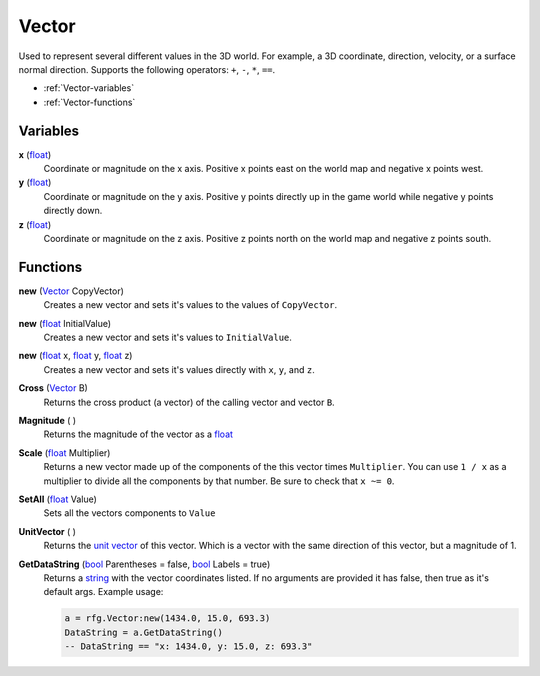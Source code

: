 
Vector
********************************************************
Used to represent several different values in the 3D world. For example, a 3D coordinate, direction, velocity, or a surface normal direction. Supports the following operators: ``+``, ``-``, ``*``, ``==``.

- :ref:`Vector-variables`
- :ref:`Vector-functions`

.. _Vector-variables:

Variables
========================================================

**x** (`float`_)
    Coordinate or magnitude on the x axis. Positive x points east on the world map and negative x points west.

**y** (`float`_)
    Coordinate or magnitude on the y axis. Positive y points directly up in the game world while negative y points directly down.

**z** (`float`_)
    Coordinate or magnitude on the z axis. Positive z points north on the world map and negative z points south.


.. _Vector-functions:

Functions
========================================================

**new** (`Vector`_ CopyVector)
    Creates a new vector and sets it's values to the values of ``CopyVector``.

**new** (`float`_ InitialValue)
    Creates a new vector and sets it's values to ``InitialValue``.

**new** (`float`_ x, `float`_ y, `float`_ z)
    Creates a new vector and sets it's values directly with ``x``, ``y``, and ``z``. 

**Cross** (`Vector`_ B)
    Returns the cross product (a vector) of the calling vector and vector ``B``.

**Magnitude** ( )
    Returns the magnitude of the vector as a `float`_

**Scale** (`float`_ Multiplier)
    Returns a new vector made up of the components of the this vector times ``Multiplier``. You can use ``1 / x`` as a multiplier to divide all the components by that number. Be sure to check that ``x ~= 0``.

**SetAll** (`float`_ Value)
     Sets all the vectors components to ``Value``

**UnitVector** ( )
    Returns the `unit vector`_ of this vector. Which is a vector with the same direction of this vector, but a magnitude of 1.

**GetDataString** (`bool`_ Parentheses = false, `bool`_ Labels = true)
    Returns a `string`_ with the vector coordinates listed. If no arguments are provided it has false, then true as it's default args. Example usage:

    .. code-block:: lua

        a = rfg.Vector:new(1434.0, 15.0, 693.3)
        DataString = a.GetDataString()
        -- DataString == "x: 1434.0, y: 15.0, z: 693.3"


.. _`bool`: ./PrimitiveTypes.html
.. _`float`: ./PrimitiveTypes.html
.. _`Vector`: ./Vector.html
.. _`unit vector`: https://en.wikipedia.org/wiki/Unit_vector
.. _`string`: ./PrimitiveTypes.html